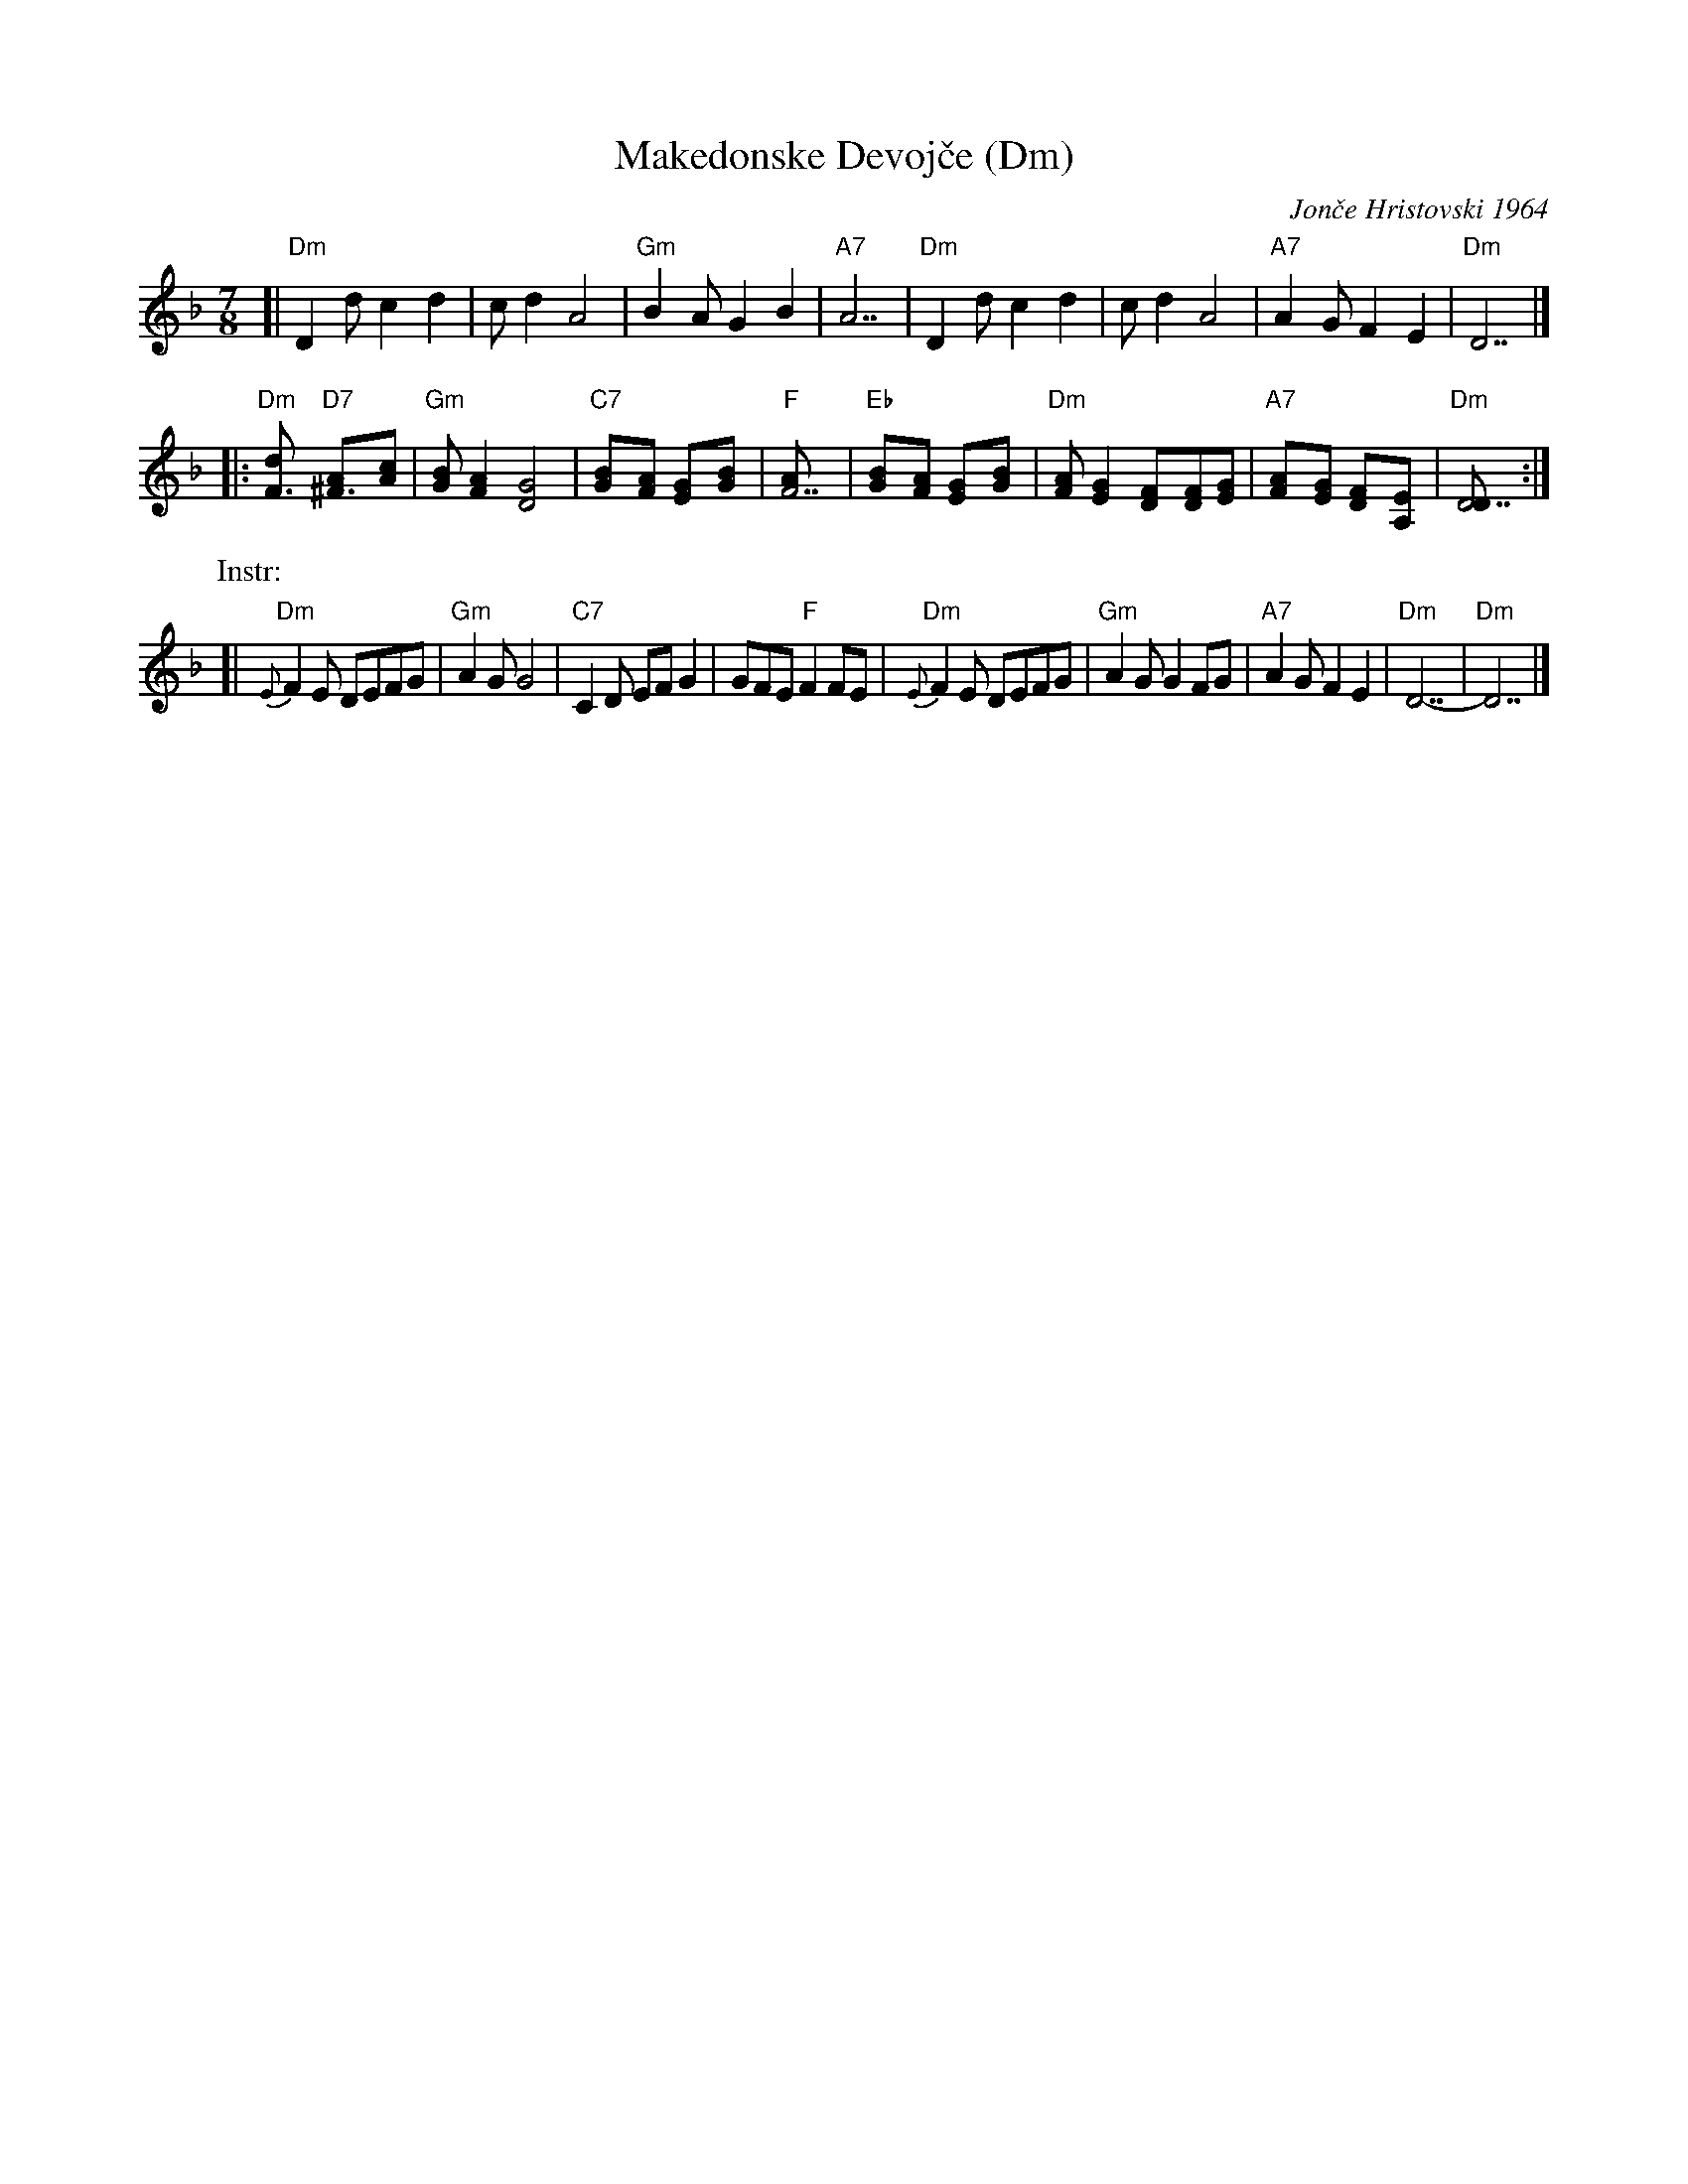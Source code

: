 X: 1
T: Makedonske Devoj\vce (Dm)
C: Jon\vce Hristovski 1964
R: lesnoto
M: 7/8
L: 1/8
K: Dm
[| "Dm"D2d c2 d2 | cd2 A4 | "Gm"B2A G2 B2 | "A7"A7 \
|  "Dm"D2d c2 d2 | cd2 A4 | "A7"A2G F2 E2 | "Dm"D7 |]
|: "Dm"[F3d] "D7"[^F3A][Ac] | "Gm"[GB][F2A2] [D4G4] | "C7"[G2B][FA] [E2G][G2B] | "F"[F7A] \
|  "Eb"[G2B][FA] [E2G][G2B] | "Dm"[FA][E2G2] [F2D][FD][EG] | "A7"[F2A][EG] [D2F][A,2E] | "Dm"[D7D] :|
P: Instr:
[| "Dm"{E}F2E DEFG | "Gm"A2G G4 | "C7"C2D EFG2 | GFE "F"F2FE \
|  "Dm"{E}F2E DEFG | "Gm"A2G G2FG | "A7"A2G F2E2 | "Dm"D7- | "Dm"D7 |]
